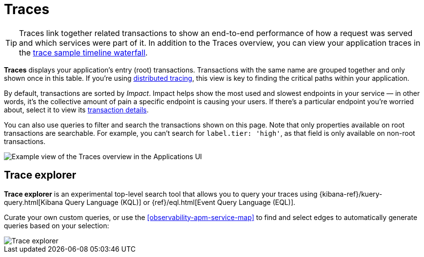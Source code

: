 [[observability-apm-traces]]
= Traces

// :keywords: serverless, observability, reference

[TIP]
====
Traces link together related transactions to show an end-to-end performance of how a request was served
and which services were part of it.
In addition to the Traces overview, you can view your application traces in the <<observability-apm-trace-sample-timeline,trace sample timeline waterfall>>.
====

**Traces** displays your application's entry (root) transactions.
Transactions with the same name are grouped together and only shown once in this table.
If you're using <<observability-apm-trace-sample-timeline-distributed-tracing,distributed tracing>>,
this view is key to finding the critical paths within your application.

By default, transactions are sorted by _Impact_.
Impact helps show the most used and slowest endpoints in your service — in other words,
it's the collective amount of pain a specific endpoint is causing your users.
If there's a particular endpoint you're worried about, select it to view its
<<transaction-details,transaction details>>.

You can also use queries to filter and search the transactions shown on this page. Note that only properties available on root transactions are searchable. For example, you can't search for `label.tier: 'high'`, as that field is only available on non-root transactions.

[role="screenshot"]
image::images/traces/apm-traces.png[Example view of the Traces overview in the Applications UI]

[discrete]
[[observability-apm-traces-trace-explorer]]
== Trace explorer

// <DocCallOut template="technical preview" />

**Trace explorer** is an experimental top-level search tool that allows you to query your traces using {kibana-ref}/kuery-query.html[Kibana Query Language (KQL)] or {ref}/eql.html[Event Query Language (EQL)].

Curate your own custom queries, or use the <<observability-apm-service-map>> to find and select edges to automatically generate queries based on your selection:

[role="screenshot"]
image::images/traces/trace-explorer.png[Trace explorer]
